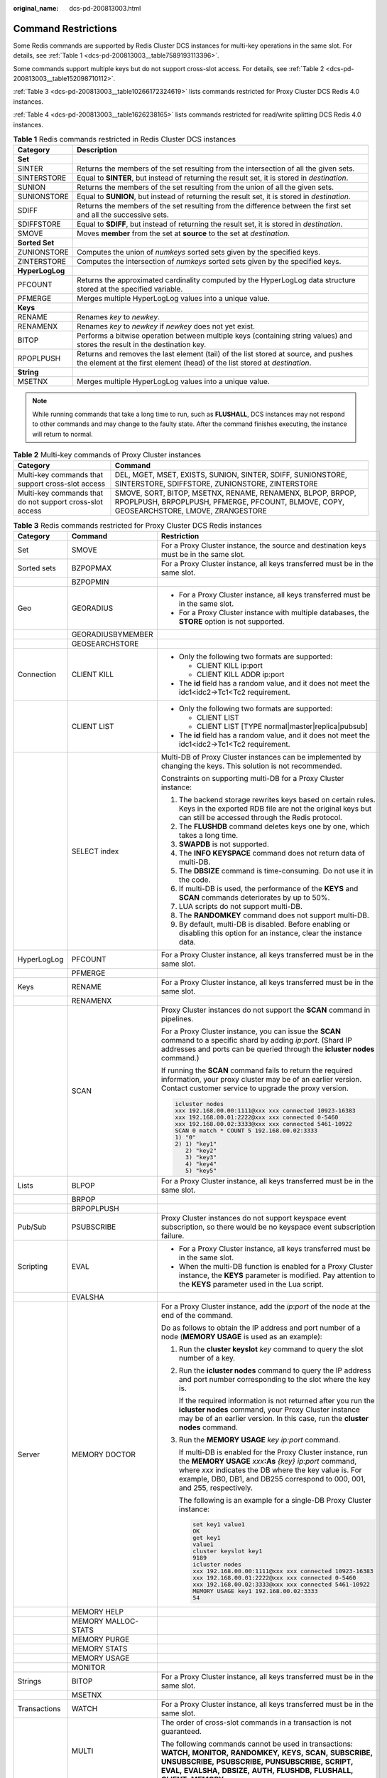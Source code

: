 :original_name: dcs-pd-200813003.html

.. _dcs-pd-200813003:

Command Restrictions
====================

Some Redis commands are supported by Redis Cluster DCS instances for multi-key operations in the same slot. For details, see :ref:`Table 1 <dcs-pd-200813003__table7589193113396>`.

Some commands support multiple keys but do not support cross-slot access. For details, see :ref:`Table 2 <dcs-pd-200813003__table152098710112>`.

:ref:`Table 3 <dcs-pd-200813003__table10266172324619>` lists commands restricted for Proxy Cluster DCS Redis 4.0 instances.

:ref:`Table 4 <dcs-pd-200813003__table1626238165>` lists commands restricted for read/write splitting DCS Redis 4.0 instances.

.. _dcs-pd-200813003__table7589193113396:

.. table:: **Table 1** Redis commands restricted in Redis Cluster DCS instances

   +-----------------+-------------------------------------------------------------------------------------------------------------------------------------------------------------------+
   | Category        | Description                                                                                                                                                       |
   +=================+===================================================================================================================================================================+
   | **Set**         |                                                                                                                                                                   |
   +-----------------+-------------------------------------------------------------------------------------------------------------------------------------------------------------------+
   | SINTER          | Returns the members of the set resulting from the intersection of all the given sets.                                                                             |
   +-----------------+-------------------------------------------------------------------------------------------------------------------------------------------------------------------+
   | SINTERSTORE     | Equal to **SINTER**, but instead of returning the result set, it is stored in *destination*.                                                                      |
   +-----------------+-------------------------------------------------------------------------------------------------------------------------------------------------------------------+
   | SUNION          | Returns the members of the set resulting from the union of all the given sets.                                                                                    |
   +-----------------+-------------------------------------------------------------------------------------------------------------------------------------------------------------------+
   | SUNIONSTORE     | Equal to **SUNION**, but instead of returning the result set, it is stored in *destination*.                                                                      |
   +-----------------+-------------------------------------------------------------------------------------------------------------------------------------------------------------------+
   | SDIFF           | Returns the members of the set resulting from the difference between the first set and all the successive sets.                                                   |
   +-----------------+-------------------------------------------------------------------------------------------------------------------------------------------------------------------+
   | SDIFFSTORE      | Equal to **SDIFF**, but instead of returning the result set, it is stored in *destination*.                                                                       |
   +-----------------+-------------------------------------------------------------------------------------------------------------------------------------------------------------------+
   | SMOVE           | Moves **member** from the set at **source** to the set at *destination*.                                                                                          |
   +-----------------+-------------------------------------------------------------------------------------------------------------------------------------------------------------------+
   | **Sorted Set**  |                                                                                                                                                                   |
   +-----------------+-------------------------------------------------------------------------------------------------------------------------------------------------------------------+
   | ZUNIONSTORE     | Computes the union of *numkeys* sorted sets given by the specified keys.                                                                                          |
   +-----------------+-------------------------------------------------------------------------------------------------------------------------------------------------------------------+
   | ZINTERSTORE     | Computes the intersection of *numkeys* sorted sets given by the specified keys.                                                                                   |
   +-----------------+-------------------------------------------------------------------------------------------------------------------------------------------------------------------+
   | **HyperLogLog** |                                                                                                                                                                   |
   +-----------------+-------------------------------------------------------------------------------------------------------------------------------------------------------------------+
   | PFCOUNT         | Returns the approximated cardinality computed by the HyperLogLog data structure stored at the specified variable.                                                 |
   +-----------------+-------------------------------------------------------------------------------------------------------------------------------------------------------------------+
   | PFMERGE         | Merges multiple HyperLogLog values into a unique value.                                                                                                           |
   +-----------------+-------------------------------------------------------------------------------------------------------------------------------------------------------------------+
   | **Keys**        |                                                                                                                                                                   |
   +-----------------+-------------------------------------------------------------------------------------------------------------------------------------------------------------------+
   | RENAME          | Renames *key* to *newkey*.                                                                                                                                        |
   +-----------------+-------------------------------------------------------------------------------------------------------------------------------------------------------------------+
   | RENAMENX        | Renames *key* to *newkey* if *newkey* does not yet exist.                                                                                                         |
   +-----------------+-------------------------------------------------------------------------------------------------------------------------------------------------------------------+
   | BITOP           | Performs a bitwise operation between multiple keys (containing string values) and stores the result in the destination key.                                       |
   +-----------------+-------------------------------------------------------------------------------------------------------------------------------------------------------------------+
   | RPOPLPUSH       | Returns and removes the last element (tail) of the list stored at source, and pushes the element at the first element (head) of the list stored at *destination*. |
   +-----------------+-------------------------------------------------------------------------------------------------------------------------------------------------------------------+
   | **String**      |                                                                                                                                                                   |
   +-----------------+-------------------------------------------------------------------------------------------------------------------------------------------------------------------+
   | MSETNX          | Merges multiple HyperLogLog values into a unique value.                                                                                                           |
   +-----------------+-------------------------------------------------------------------------------------------------------------------------------------------------------------------+

.. note::

   While running commands that take a long time to run, such as **FLUSHALL**, DCS instances may not respond to other commands and may change to the faulty state. After the command finishes executing, the instance will return to normal.

.. _dcs-pd-200813003__table152098710112:

.. table:: **Table 2** Multi-key commands of Proxy Cluster instances

   +----------------------------------------------------------+-------------------------------------------------------------------------------------------------------------------------------------------------------+
   | Category                                                 | Command                                                                                                                                               |
   +==========================================================+=======================================================================================================================================================+
   | Multi-key commands that support cross-slot access        | DEL, MGET, MSET, EXISTS, SUNION, SINTER, SDIFF, SUNIONSTORE, SINTERSTORE, SDIFFSTORE, ZUNIONSTORE, ZINTERSTORE                                        |
   +----------------------------------------------------------+-------------------------------------------------------------------------------------------------------------------------------------------------------+
   | Multi-key commands that do not support cross-slot access | SMOVE, SORT, BITOP, MSETNX, RENAME, RENAMENX, BLPOP, BRPOP, RPOPLPUSH, BRPOPLPUSH, PFMERGE, PFCOUNT, BLMOVE, COPY, GEOSEARCHSTORE, LMOVE, ZRANGESTORE |
   +----------------------------------------------------------+-------------------------------------------------------------------------------------------------------------------------------------------------------+

.. _dcs-pd-200813003__table10266172324619:

.. table:: **Table 3** Redis commands restricted for Proxy Cluster DCS Redis instances

   +-----------------------+-----------------------+------------------------------------------------------------------------------------------------------------------------------------------------------------------------------------------------------------------------------------------------------------------------------------------------+
   | Category              | Command               | Restriction                                                                                                                                                                                                                                                                                    |
   +=======================+=======================+================================================================================================================================================================================================================================================================================================+
   | Set                   | SMOVE                 | For a Proxy Cluster instance, the source and destination keys must be in the same slot.                                                                                                                                                                                                        |
   +-----------------------+-----------------------+------------------------------------------------------------------------------------------------------------------------------------------------------------------------------------------------------------------------------------------------------------------------------------------------+
   | Sorted sets           | BZPOPMAX              | For a Proxy Cluster instance, all keys transferred must be in the same slot.                                                                                                                                                                                                                   |
   +-----------------------+-----------------------+------------------------------------------------------------------------------------------------------------------------------------------------------------------------------------------------------------------------------------------------------------------------------------------------+
   |                       | BZPOPMIN              |                                                                                                                                                                                                                                                                                                |
   +-----------------------+-----------------------+------------------------------------------------------------------------------------------------------------------------------------------------------------------------------------------------------------------------------------------------------------------------------------------------+
   | Geo                   | GEORADIUS             | -  For a Proxy Cluster instance, all keys transferred must be in the same slot.                                                                                                                                                                                                                |
   |                       |                       | -  For a Proxy Cluster instance with multiple databases, the **STORE** option is not supported.                                                                                                                                                                                                |
   +-----------------------+-----------------------+------------------------------------------------------------------------------------------------------------------------------------------------------------------------------------------------------------------------------------------------------------------------------------------------+
   |                       | GEORADIUSBYMEMBER     |                                                                                                                                                                                                                                                                                                |
   +-----------------------+-----------------------+------------------------------------------------------------------------------------------------------------------------------------------------------------------------------------------------------------------------------------------------------------------------------------------------+
   |                       | GEOSEARCHSTORE        |                                                                                                                                                                                                                                                                                                |
   +-----------------------+-----------------------+------------------------------------------------------------------------------------------------------------------------------------------------------------------------------------------------------------------------------------------------------------------------------------------------+
   | Connection            | CLIENT KILL           | -  Only the following two formats are supported:                                                                                                                                                                                                                                               |
   |                       |                       |                                                                                                                                                                                                                                                                                                |
   |                       |                       |    -  CLIENT KILL ip:port                                                                                                                                                                                                                                                                      |
   |                       |                       |    -  CLIENT KILL ADDR ip:port                                                                                                                                                                                                                                                                 |
   |                       |                       |                                                                                                                                                                                                                                                                                                |
   |                       |                       | -  The **id** field has a random value, and it does not meet the idc1<idc2→Tc1<Tc2 requirement.                                                                                                                                                                                                |
   +-----------------------+-----------------------+------------------------------------------------------------------------------------------------------------------------------------------------------------------------------------------------------------------------------------------------------------------------------------------------+
   |                       | CLIENT LIST           | -  Only the following two formats are supported:                                                                                                                                                                                                                                               |
   |                       |                       |                                                                                                                                                                                                                                                                                                |
   |                       |                       |    -  CLIENT LIST                                                                                                                                                                                                                                                                              |
   |                       |                       |    -  CLIENT LIST [TYPE normal|master|replica|pubsub]                                                                                                                                                                                                                                          |
   |                       |                       |                                                                                                                                                                                                                                                                                                |
   |                       |                       | -  The **id** field has a random value, and it does not meet the idc1<idc2→Tc1<Tc2 requirement.                                                                                                                                                                                                |
   +-----------------------+-----------------------+------------------------------------------------------------------------------------------------------------------------------------------------------------------------------------------------------------------------------------------------------------------------------------------------+
   |                       | SELECT index          | Multi-DB of Proxy Cluster instances can be implemented by changing the keys. This solution is not recommended.                                                                                                                                                                                 |
   |                       |                       |                                                                                                                                                                                                                                                                                                |
   |                       |                       | Constraints on supporting multi-DB for a Proxy Cluster instance:                                                                                                                                                                                                                               |
   |                       |                       |                                                                                                                                                                                                                                                                                                |
   |                       |                       | #. The backend storage rewrites keys based on certain rules. Keys in the exported RDB file are not the original keys but can still be accessed through the Redis protocol.                                                                                                                     |
   |                       |                       | #. The **FLUSHDB** command deletes keys one by one, which takes a long time.                                                                                                                                                                                                                   |
   |                       |                       | #. **SWAPDB** is not supported.                                                                                                                                                                                                                                                                |
   |                       |                       | #. The **INFO KEYSPACE** command does not return data of multi-DB.                                                                                                                                                                                                                             |
   |                       |                       | #. The **DBSIZE** command is time-consuming. Do not use it in the code.                                                                                                                                                                                                                        |
   |                       |                       | #. If multi-DB is used, the performance of the **KEYS** and **SCAN** commands deteriorates by up to 50%.                                                                                                                                                                                       |
   |                       |                       | #. LUA scripts do not support multi-DB.                                                                                                                                                                                                                                                        |
   |                       |                       | #. The **RANDOMKEY** command does not support multi-DB.                                                                                                                                                                                                                                        |
   |                       |                       | #. By default, multi-DB is disabled. Before enabling or disabling this option for an instance, clear the instance data.                                                                                                                                                                        |
   +-----------------------+-----------------------+------------------------------------------------------------------------------------------------------------------------------------------------------------------------------------------------------------------------------------------------------------------------------------------------+
   | HyperLogLog           | PFCOUNT               | For a Proxy Cluster instance, all keys transferred must be in the same slot.                                                                                                                                                                                                                   |
   +-----------------------+-----------------------+------------------------------------------------------------------------------------------------------------------------------------------------------------------------------------------------------------------------------------------------------------------------------------------------+
   |                       | PFMERGE               |                                                                                                                                                                                                                                                                                                |
   +-----------------------+-----------------------+------------------------------------------------------------------------------------------------------------------------------------------------------------------------------------------------------------------------------------------------------------------------------------------------+
   | Keys                  | RENAME                | For a Proxy Cluster instance, all keys transferred must be in the same slot.                                                                                                                                                                                                                   |
   +-----------------------+-----------------------+------------------------------------------------------------------------------------------------------------------------------------------------------------------------------------------------------------------------------------------------------------------------------------------------+
   |                       | RENAMENX              |                                                                                                                                                                                                                                                                                                |
   +-----------------------+-----------------------+------------------------------------------------------------------------------------------------------------------------------------------------------------------------------------------------------------------------------------------------------------------------------------------------+
   |                       | SCAN                  | Proxy Cluster instances do not support the **SCAN** command in pipelines.                                                                                                                                                                                                                      |
   |                       |                       |                                                                                                                                                                                                                                                                                                |
   |                       |                       | For a Proxy Cluster instance, you can issue the **SCAN** command to a specific shard by adding *ip*:*port*. (Shard IP addresses and ports can be queried through the **icluster nodes** command.)                                                                                              |
   |                       |                       |                                                                                                                                                                                                                                                                                                |
   |                       |                       | If running the **SCAN** command fails to return the required information, your proxy cluster may be of an earlier version. Contact customer service to upgrade the proxy version.                                                                                                              |
   |                       |                       |                                                                                                                                                                                                                                                                                                |
   |                       |                       | .. code-block::                                                                                                                                                                                                                                                                                |
   |                       |                       |                                                                                                                                                                                                                                                                                                |
   |                       |                       |    icluster nodes                                                                                                                                                                                                                                                                              |
   |                       |                       |    xxx 192.168.00.00:1111@xxx xxx connected 10923-16383                                                                                                                                                                                                                                        |
   |                       |                       |    xxx 192.168.00.01:2222@xxx xxx connected 0-5460                                                                                                                                                                                                                                             |
   |                       |                       |    xxx 192.168.00.02:3333@xxx xxx connected 5461-10922                                                                                                                                                                                                                                         |
   |                       |                       |    SCAN 0 match * COUNT 5 192.168.00.02:3333                                                                                                                                                                                                                                                   |
   |                       |                       |    1) "0"                                                                                                                                                                                                                                                                                      |
   |                       |                       |    2) 1) "key1"                                                                                                                                                                                                                                                                                |
   |                       |                       |       2) "key2"                                                                                                                                                                                                                                                                                |
   |                       |                       |       3) "key3"                                                                                                                                                                                                                                                                                |
   |                       |                       |       4) "key4"                                                                                                                                                                                                                                                                                |
   |                       |                       |       5) "key5"                                                                                                                                                                                                                                                                                |
   +-----------------------+-----------------------+------------------------------------------------------------------------------------------------------------------------------------------------------------------------------------------------------------------------------------------------------------------------------------------------+
   | Lists                 | BLPOP                 | For a Proxy Cluster instance, all keys transferred must be in the same slot.                                                                                                                                                                                                                   |
   +-----------------------+-----------------------+------------------------------------------------------------------------------------------------------------------------------------------------------------------------------------------------------------------------------------------------------------------------------------------------+
   |                       | BRPOP                 |                                                                                                                                                                                                                                                                                                |
   +-----------------------+-----------------------+------------------------------------------------------------------------------------------------------------------------------------------------------------------------------------------------------------------------------------------------------------------------------------------------+
   |                       | BRPOPLPUSH            |                                                                                                                                                                                                                                                                                                |
   +-----------------------+-----------------------+------------------------------------------------------------------------------------------------------------------------------------------------------------------------------------------------------------------------------------------------------------------------------------------------+
   | Pub/Sub               | PSUBSCRIBE            | Proxy Cluster instances do not support keyspace event subscription, so there would be no keyspace event subscription failure.                                                                                                                                                                  |
   +-----------------------+-----------------------+------------------------------------------------------------------------------------------------------------------------------------------------------------------------------------------------------------------------------------------------------------------------------------------------+
   | Scripting             | EVAL                  | -  For a Proxy Cluster instance, all keys transferred must be in the same slot.                                                                                                                                                                                                                |
   |                       |                       | -  When the multi-DB function is enabled for a Proxy Cluster instance, the **KEYS** parameter is modified. Pay attention to the **KEYS** parameter used in the Lua script.                                                                                                                     |
   +-----------------------+-----------------------+------------------------------------------------------------------------------------------------------------------------------------------------------------------------------------------------------------------------------------------------------------------------------------------------+
   |                       | EVALSHA               |                                                                                                                                                                                                                                                                                                |
   +-----------------------+-----------------------+------------------------------------------------------------------------------------------------------------------------------------------------------------------------------------------------------------------------------------------------------------------------------------------------+
   | Server                | MEMORY DOCTOR         | For a Proxy Cluster instance, add the *ip*:*port* of the node at the end of the command.                                                                                                                                                                                                       |
   |                       |                       |                                                                                                                                                                                                                                                                                                |
   |                       |                       | Do as follows to obtain the IP address and port number of a node (**MEMORY USAGE** is used as an example):                                                                                                                                                                                     |
   |                       |                       |                                                                                                                                                                                                                                                                                                |
   |                       |                       | #. Run the **cluster keyslot** *key* command to query the slot number of a key.                                                                                                                                                                                                                |
   |                       |                       |                                                                                                                                                                                                                                                                                                |
   |                       |                       | #. Run the **icluster nodes** command to query the IP address and port number corresponding to the slot where the key is.                                                                                                                                                                      |
   |                       |                       |                                                                                                                                                                                                                                                                                                |
   |                       |                       |    If the required information is not returned after you run the **icluster nodes** command, your Proxy Cluster instance may be of an earlier version. In this case, run the **cluster nodes** command.                                                                                        |
   |                       |                       |                                                                                                                                                                                                                                                                                                |
   |                       |                       | #. Run the **MEMORY USAGE** *key* *ip:port* command.                                                                                                                                                                                                                                           |
   |                       |                       |                                                                                                                                                                                                                                                                                                |
   |                       |                       |    If multi-DB is enabled for the Proxy Cluster instance, run the **MEMORY USAGE** *xxx*\ **:As** *{key}* *ip:port* command, where *xxx* indicates the DB where the key value is. For example, DB0, DB1, and DB255 correspond to 000, 001, and 255, respectively.                              |
   |                       |                       |                                                                                                                                                                                                                                                                                                |
   |                       |                       |    The following is an example for a single-DB Proxy Cluster instance:                                                                                                                                                                                                                         |
   |                       |                       |                                                                                                                                                                                                                                                                                                |
   |                       |                       |    .. code-block::                                                                                                                                                                                                                                                                             |
   |                       |                       |                                                                                                                                                                                                                                                                                                |
   |                       |                       |       set key1 value1                                                                                                                                                                                                                                                                          |
   |                       |                       |       OK                                                                                                                                                                                                                                                                                       |
   |                       |                       |       get key1                                                                                                                                                                                                                                                                                 |
   |                       |                       |       value1                                                                                                                                                                                                                                                                                   |
   |                       |                       |       cluster keyslot key1                                                                                                                                                                                                                                                                     |
   |                       |                       |       9189                                                                                                                                                                                                                                                                                     |
   |                       |                       |       icluster nodes                                                                                                                                                                                                                                                                           |
   |                       |                       |       xxx 192.168.00.00:1111@xxx xxx connected 10923-16383                                                                                                                                                                                                                                     |
   |                       |                       |       xxx 192.168.00.01:2222@xxx xxx connected 0-5460                                                                                                                                                                                                                                          |
   |                       |                       |       xxx 192.168.00.02:3333@xxx xxx connected 5461-10922                                                                                                                                                                                                                                      |
   |                       |                       |       MEMORY USAGE key1 192.168.00.02:3333                                                                                                                                                                                                                                                     |
   |                       |                       |       54                                                                                                                                                                                                                                                                                       |
   +-----------------------+-----------------------+------------------------------------------------------------------------------------------------------------------------------------------------------------------------------------------------------------------------------------------------------------------------------------------------+
   |                       | MEMORY HELP           |                                                                                                                                                                                                                                                                                                |
   +-----------------------+-----------------------+------------------------------------------------------------------------------------------------------------------------------------------------------------------------------------------------------------------------------------------------------------------------------------------------+
   |                       | MEMORY MALLOC-STATS   |                                                                                                                                                                                                                                                                                                |
   +-----------------------+-----------------------+------------------------------------------------------------------------------------------------------------------------------------------------------------------------------------------------------------------------------------------------------------------------------------------------+
   |                       | MEMORY PURGE          |                                                                                                                                                                                                                                                                                                |
   +-----------------------+-----------------------+------------------------------------------------------------------------------------------------------------------------------------------------------------------------------------------------------------------------------------------------------------------------------------------------+
   |                       | MEMORY STATS          |                                                                                                                                                                                                                                                                                                |
   +-----------------------+-----------------------+------------------------------------------------------------------------------------------------------------------------------------------------------------------------------------------------------------------------------------------------------------------------------------------------+
   |                       | MEMORY USAGE          |                                                                                                                                                                                                                                                                                                |
   +-----------------------+-----------------------+------------------------------------------------------------------------------------------------------------------------------------------------------------------------------------------------------------------------------------------------------------------------------------------------+
   |                       | MONITOR               |                                                                                                                                                                                                                                                                                                |
   +-----------------------+-----------------------+------------------------------------------------------------------------------------------------------------------------------------------------------------------------------------------------------------------------------------------------------------------------------------------------+
   | Strings               | BITOP                 | For a Proxy Cluster instance, all keys transferred must be in the same slot.                                                                                                                                                                                                                   |
   +-----------------------+-----------------------+------------------------------------------------------------------------------------------------------------------------------------------------------------------------------------------------------------------------------------------------------------------------------------------------+
   |                       | MSETNX                |                                                                                                                                                                                                                                                                                                |
   +-----------------------+-----------------------+------------------------------------------------------------------------------------------------------------------------------------------------------------------------------------------------------------------------------------------------------------------------------------------------+
   | Transactions          | WATCH                 | For a Proxy Cluster instance, all keys transferred must be in the same slot.                                                                                                                                                                                                                   |
   +-----------------------+-----------------------+------------------------------------------------------------------------------------------------------------------------------------------------------------------------------------------------------------------------------------------------------------------------------------------------+
   |                       | MULTI                 | The order of cross-slot commands in a transaction is not guaranteed.                                                                                                                                                                                                                           |
   |                       |                       |                                                                                                                                                                                                                                                                                                |
   |                       |                       | The following commands cannot be used in transactions: **WATCH,** **MONITOR,** **RANDOMKEY,** **KEYS,** **SCAN,** **SUBSCRIBE,** **UNSUBSCRIBE,** **PSUBSCRIBE,** **PUNSUBSCRIBE,** **SCRIPT,** **EVAL,** **EVALSHA,** **DBSIZE,** **AUTH,** **FLUSHDB,** **FLUSHALL,** **CLIENT,** **MEMORY** |
   +-----------------------+-----------------------+------------------------------------------------------------------------------------------------------------------------------------------------------------------------------------------------------------------------------------------------------------------------------------------------+
   |                       | EXEC                  |                                                                                                                                                                                                                                                                                                |
   +-----------------------+-----------------------+------------------------------------------------------------------------------------------------------------------------------------------------------------------------------------------------------------------------------------------------------------------------------------------------+
   | Streams               | XACK                  | Currently, Proxy Cluster instances do not support Streams.                                                                                                                                                                                                                                     |
   +-----------------------+-----------------------+------------------------------------------------------------------------------------------------------------------------------------------------------------------------------------------------------------------------------------------------------------------------------------------------+
   |                       | XADD                  |                                                                                                                                                                                                                                                                                                |
   +-----------------------+-----------------------+------------------------------------------------------------------------------------------------------------------------------------------------------------------------------------------------------------------------------------------------------------------------------------------------+
   |                       | XCLAIM                |                                                                                                                                                                                                                                                                                                |
   +-----------------------+-----------------------+------------------------------------------------------------------------------------------------------------------------------------------------------------------------------------------------------------------------------------------------------------------------------------------------+
   |                       | XDEL                  |                                                                                                                                                                                                                                                                                                |
   +-----------------------+-----------------------+------------------------------------------------------------------------------------------------------------------------------------------------------------------------------------------------------------------------------------------------------------------------------------------------+
   |                       | XGROUP                |                                                                                                                                                                                                                                                                                                |
   +-----------------------+-----------------------+------------------------------------------------------------------------------------------------------------------------------------------------------------------------------------------------------------------------------------------------------------------------------------------------+
   |                       | XINFO                 |                                                                                                                                                                                                                                                                                                |
   +-----------------------+-----------------------+------------------------------------------------------------------------------------------------------------------------------------------------------------------------------------------------------------------------------------------------------------------------------------------------+
   |                       | XLEN                  |                                                                                                                                                                                                                                                                                                |
   +-----------------------+-----------------------+------------------------------------------------------------------------------------------------------------------------------------------------------------------------------------------------------------------------------------------------------------------------------------------------+
   |                       | XPENDING              |                                                                                                                                                                                                                                                                                                |
   +-----------------------+-----------------------+------------------------------------------------------------------------------------------------------------------------------------------------------------------------------------------------------------------------------------------------------------------------------------------------+
   |                       | XRANGE                |                                                                                                                                                                                                                                                                                                |
   +-----------------------+-----------------------+------------------------------------------------------------------------------------------------------------------------------------------------------------------------------------------------------------------------------------------------------------------------------------------------+
   |                       | XTRIM                 |                                                                                                                                                                                                                                                                                                |
   +-----------------------+-----------------------+------------------------------------------------------------------------------------------------------------------------------------------------------------------------------------------------------------------------------------------------------------------------------------------------+
   |                       | XREVRANGE             |                                                                                                                                                                                                                                                                                                |
   +-----------------------+-----------------------+------------------------------------------------------------------------------------------------------------------------------------------------------------------------------------------------------------------------------------------------------------------------------------------------+
   |                       | XREAD                 |                                                                                                                                                                                                                                                                                                |
   +-----------------------+-----------------------+------------------------------------------------------------------------------------------------------------------------------------------------------------------------------------------------------------------------------------------------------------------------------------------------+
   |                       | XREADGROUP GROUP      |                                                                                                                                                                                                                                                                                                |
   +-----------------------+-----------------------+------------------------------------------------------------------------------------------------------------------------------------------------------------------------------------------------------------------------------------------------------------------------------------------------+
   |                       | XAUTOCLAIM            |                                                                                                                                                                                                                                                                                                |
   +-----------------------+-----------------------+------------------------------------------------------------------------------------------------------------------------------------------------------------------------------------------------------------------------------------------------------------------------------------------------+

.. _dcs-pd-200813003__table1626238165:

.. table:: **Table 4** Redis commands restricted for read/write splitting DCS Redis instances

   +-----------------------+-----------------------+-------------------------------------------------------------------------------------------------+
   | Category              | Command               | Restriction                                                                                     |
   +=======================+=======================+=================================================================================================+
   | Connection            | CLIENT KILL           | -  Only the following two formats are supported:                                                |
   |                       |                       |                                                                                                 |
   |                       |                       |    -  CLIENT KILL ip:port                                                                       |
   |                       |                       |    -  CLIENT KILL ADDR ip:port                                                                  |
   |                       |                       |                                                                                                 |
   |                       |                       | -  The **id** field has a random value, and it does not meet the idc1<idc2→Tc1<Tc2 requirement. |
   +-----------------------+-----------------------+-------------------------------------------------------------------------------------------------+
   |                       | CLIENT LIST           | -  Only the following two formats are supported:                                                |
   |                       |                       |                                                                                                 |
   |                       |                       |    -  CLIENT LIST                                                                               |
   |                       |                       |    -  CLIENT LIST [TYPE normal|master|replica|pubsub]                                           |
   |                       |                       |                                                                                                 |
   |                       |                       | -  The **id** field has a random value, and it does not meet the idc1<idc2→Tc1<Tc2 requirement. |
   +-----------------------+-----------------------+-------------------------------------------------------------------------------------------------+
